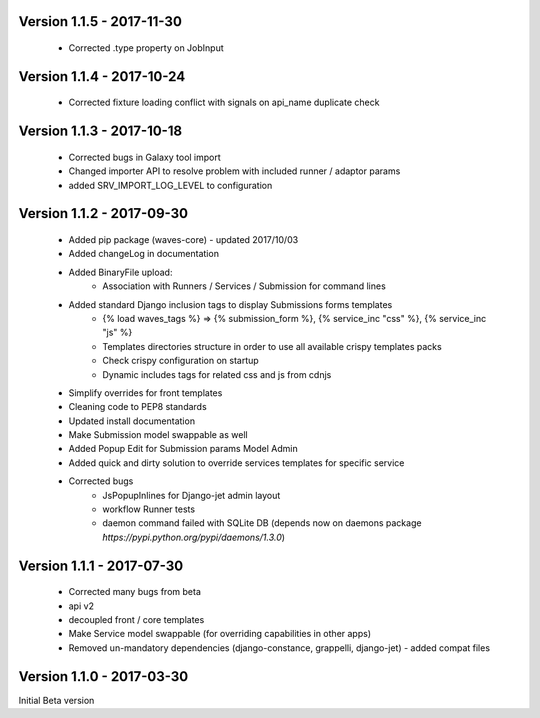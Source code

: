 Version 1.1.5 - 2017-11-30
--------------------------
    - Corrected .type property on JobInput


Version 1.1.4 - 2017-10-24
--------------------------

    - Corrected fixture loading conflict with signals on api_name duplicate check


Version 1.1.3 - 2017-10-18
--------------------------

    - Corrected bugs in Galaxy tool import
    - Changed importer API to resolve problem with included runner / adaptor params
    - added SRV_IMPORT_LOG_LEVEL to configuration

Version 1.1.2 - 2017-09-30
--------------------------

    - Added pip package (waves-core) - updated 2017/10/03
    - Added changeLog in documentation
    - Added BinaryFile upload:
        - Association with Runners / Services / Submission for command lines
    - Added standard Django inclusion tags to display Submissions forms templates
        - {% load waves_tags %} => {% submission_form %}, {% service_inc "css" %}, {% service_inc "js" %}
        - Templates directories structure in order to use all available crispy templates packs
        - Check crispy configuration on startup
        - Dynamic includes tags for related css and js from cdnjs
    - Simplify overrides for front templates
    - Cleaning code to PEP8 standards
    - Updated install documentation
    - Make Submission model swappable as well
    - Added Popup Edit for Submission params Model Admin
    - Added quick and dirty solution to override services templates for specific service
    - Corrected bugs
        - JsPopupInlines for Django-jet admin layout
        - workflow Runner tests
        - daemon command failed with SQLite DB (depends now on daemons package `̀https://pypi.python.org/pypi/daemons/1.3.0`)


Version 1.1.1 - 2017-07-30
--------------------------

    - Corrected many bugs from beta
    - api v2
    - decoupled front / core templates
    - Make Service model swappable (for overriding capabilities in other apps)
    - Removed un-mandatory dependencies (django-constance, grappelli, django-jet) - added compat files


Version 1.1.0 - 2017-03-30
--------------------------

Initial Beta version

